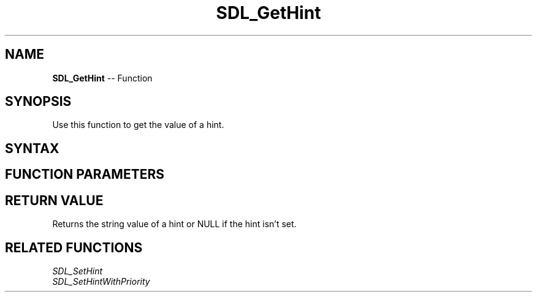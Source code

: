 .TH SDL_GetHint 3 "2018.10.07" "https://github.com/haxpor/sdl2-manpage" "SDL2"
.SH NAME
\fBSDL_GetHint\fR -- Function

.SH SYNOPSIS
Use this function to get the value of a hint.

.SH SYNTAX
.TS
tab(:) allbox;
a.
T{
.nf
const char* SDL_GetHint(const char* name)
.fi
T}
.TE

.SH FUNCTION PARAMETERS
.TS
tab(:) allbox;
ab l.
name:T{
the hint to query; see the list of hints on \fICategoryHints\fR(\fRIhttps://wiki.libsdl.org/CategoryHints#Hints\fR) for details.
T}
.TE

.SH RETURN VALUE
Returns the string value of a hint or NULL if the hint isn't set.

.SH RELATED FUNCTIONS
\fISDL_SetHint
.br
\fISDL_SetHintWithPriority
